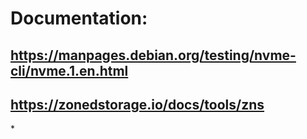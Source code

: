 * Documentation:
** https://manpages.debian.org/testing/nvme-cli/nvme.1.en.html
** https://zonedstorage.io/docs/tools/zns
*